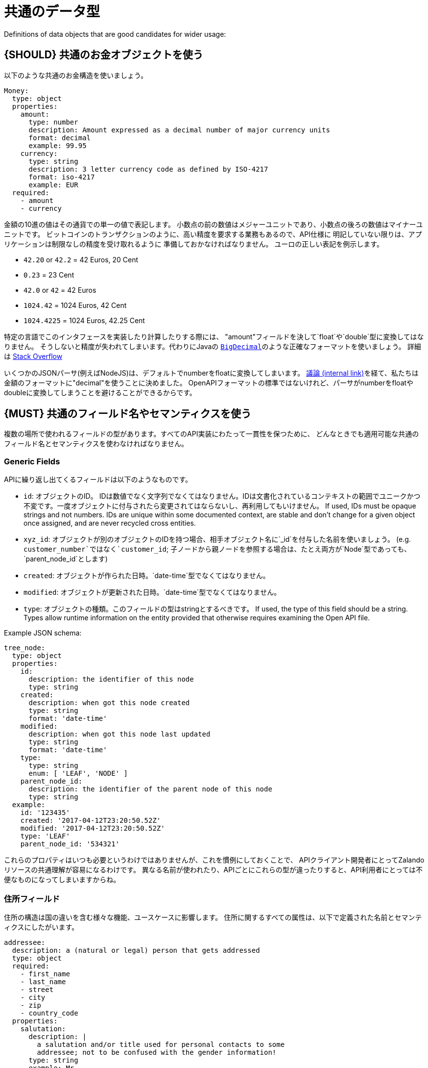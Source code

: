 [[common-data-types]]
= 共通のデータ型

Definitions of data objects that are good candidates for wider usage:

[#173]
== {SHOULD} 共通のお金オブジェクトを使う

以下のような共通のお金構造を使いましょう。

[source,yaml]
----
Money:
  type: object
  properties:
    amount:
      type: number
      description: Amount expressed as a decimal number of major currency units
      format: decimal
      example: 99.95
    currency:
      type: string
      description: 3 letter currency code as defined by ISO-4217
      format: iso-4217
      example: EUR
  required:
    - amount
    - currency
----

金額の10進の値はその通貨での単一の値で表記します。
小数点の前の数値はメジャーユニットであり、小数点の後ろの数値はマイナーユニットです。
ビットコインのトランザクションのように、高い精度を要求する業務もあるので、API仕様に
明記していない限りは、アプリケーションは制限なしの精度を受け取れるように
準備しておかなければなりません。
ユーロの正しい表記を例示します。

* `42.20` or `42.2` = 42 Euros, 20 Cent
* `0.23` = 23 Cent
* `42.0` or `42` = 42 Euros
* `1024.42` = 1024 Euros, 42 Cent
* `1024.4225` = 1024 Euros, 42.25 Cent

特定の言語でこのインタフェースを実装したり計算したりする際には、
"amount"フィールドを決して`float`や`double`型に変換してはなりません。
そうしないと精度が失われてしまいます。代わりにJavaの
https://docs.oracle.com/javase/8/docs/api/java/math/BigDecimal.html[`BigDecimal`]のような正確なフォーマットを使いましょう。
詳細は http://stackoverflow.com/a/3730040/342852[Stack Overflow]

いくつかのJSONパーサ(例えばNodeJS)は、デフォルトでnumberをfloatに変換してしまいます。
https://docs.google.com/spreadsheets/d/12wTj-2w39f69XZGwRDrosNc1yWPwQpGgEs_DCt5ODaQ[議論 (internal link)]を経て、私たちは金額のフォーマットに"decimal"を使うことに決めました。
OpenAPIフォーマットの標準ではないけれど、パーサがnumberをfloatやdoubleに変換してしまうことを避けることができるからです。

[#174]
== {MUST} 共通のフィールド名やセマンティクスを使う

複数の場所で使われるフィールドの型があります。すべてのAPI実装にわたって一貫性を保つために、
どんなときでも適用可能な共通のフィールド名とセマンティクスを使わなければなりません。

[[generic-fields]]
=== Generic Fields

APIに繰り返し出てくるフィールドは以下のようなものです。

* `id`: オブジェクトのID。 IDは数値でなく文字列でなくてはなりません。IDは文書化されているコンテキストの範囲でユニークかつ不変です。一度オブジェクトに付与されたら変更されてはならないし、再利用してもいけません。
If used, IDs must be opaque strings and
not numbers. IDs are unique within some documented context, are stable
and don't change for a given object once assigned, and are never
recycled cross entities.
* `xyz_id`: オブジェクトが別のオブジェクトのIDを持つ場合、相手オブジェクト名に`_id`を付与した名前を使いましょう。 (e.g. `customer_number`ではなく`customer_id`; 子ノードから親ノードを参照する場合は、たとえ両方が`Node`型であっても、`parent_node_id`とします)
* `created`: オブジェクトが作られた日時。`date-time`型でなくてはなりません。
* `modified`: オブジェクトが更新された日時。`date-time`型でなくてはなりません。
* `type`: オブジェクトの種類。このフィールドの型はstringとするべきです。 If used, the type of this
field should be a string. Types allow runtime information on the entity
provided that otherwise requires examining the Open API file.

Example JSON schema:

[source,json]
----
tree_node:
  type: object
  properties:
    id:
      description: the identifier of this node
      type: string
    created:
      description: when got this node created
      type: string
      format: 'date-time'
    modified:
      description: when got this node last updated
      type: string
      format: 'date-time'
    type:
      type: string
      enum: [ 'LEAF', 'NODE' ]
    parent_node_id:
      description: the identifier of the parent node of this node
      type: string
  example:
    id: '123435'
    created: '2017-04-12T23:20:50.52Z'
    modified: '2017-04-12T23:20:50.52Z'
    type: 'LEAF'
    parent_node_id: '534321'
----

これらのプロパティはいつも必要というわけではありませんが、これを慣例にしておくことで、
APIクライアント開発者にとってZalandoリソースの共通理解が容易になるわけです。
異なる名前が使われたり、APIごとにこれらの型が違ったりすると、API利用者にとっては不便なものになってしまいますからね。

[[address-fields]]
=== 住所フィールド

住所の構造は国の違いを含む様々な機能、ユースケースに影響します。
住所に関するすべての属性は、以下で定義された名前とセマンティクスにしたがいます。

[source,yaml]
----
addressee:
  description: a (natural or legal) person that gets addressed
  type: object
  required:
    - first_name
    - last_name
    - street
    - city
    - zip
    - country_code
  properties:
    salutation:
      description: |
        a salutation and/or title used for personal contacts to some
        addressee; not to be confused with the gender information!
      type: string
      example: Mr
    first_name:
      description: |
        given name(s) or first name(s) of a person; may also include the
        middle names.
      type: string
      example: Hans Dieter
    last_name:
      description: |
        family name(s) or surname(s) of a person
      type: string
      example: Mustermann
    business_name:
      description: |
        company name of the business organization. Used when a business is
        the actual addressee; for personal shipments to office addresses, use
        `care_of` instead.
      type: string
      example: Consulting Services GmbH
  required:
    - first_name
    - last_name

address:
  description:
    an address of a location/destination
  type: object
  properties:
    care_of:
      description: |
        (aka c/o) the person that resides at the address, if different from
        addressee. E.g. used when sending a personal parcel to the
        office /someone else's home where the addressee resides temporarily
      type: string
      example: Consulting Services GmbH
    street:
      description: |
        the full street address including house number and street name
      type: string
      example: Schönhauser Allee 103
    additional:
      description: |
        further details like building name, suite, apartment number, etc.
      type: string
      example: 2. Hinterhof rechts
    city:
      description: |
        name of the city / locality
      type: string
      example: Berlin
    zip:
      description: |
        zip code or postal code
      type: string
      example: 14265
    country_code:
      description: |
        the country code according to
        [iso-3166-1-alpha-2](https://en.wikipedia.org/wiki/ISO_3166-1_alpha-2)
      type: string
      example: DE
  required:
    - street
    - city
    - zip
    - country_code
----

特定データにおけるフィールドのグルーピングやカーディナリティは、特定のユースケースに基づいています。
(例えば、宛先をモデル化するときは受取人と住所のフィールドの組み合わせをるけれども、ユーザと住所をモデル化するときは、受取人と住所は別にする、ということです)
Grouping and cardinality of fields in specific data types may vary based
on the specific use case (e.g. combining addressee and address fields
into a single type when modeling an address label vs distinct addressee
and address types when modeling users and their addresses).
